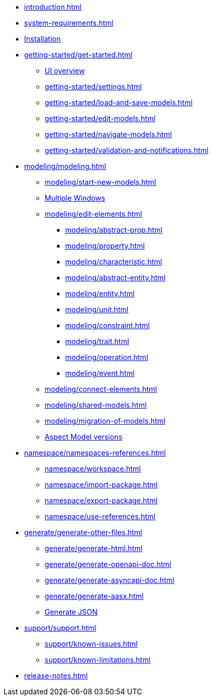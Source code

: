 * xref:introduction.adoc[]
* xref:system-requirements.adoc[]
* xref:installation.adoc[Installation]
* xref:getting-started/get-started.adoc[]
** xref:getting-started/ui-overview.adoc[UI overview]
** xref:getting-started/settings.adoc[]
** xref:getting-started/load-and-save-models.adoc[]
** xref:getting-started/edit-models.adoc[]
** xref:getting-started/navigate-models.adoc[]
** xref:getting-started/validation-and-notifications.adoc[]
* xref:modeling/modeling.adoc[]
** xref:modeling/start-new-models.adoc[]
** xref:modeling/working-with-multiple-windows.adoc[Multiple Windows]
** xref:modeling/edit-elements.adoc[]
***  xref:modeling/abstract-prop.adoc[]
***  xref:modeling/property.adoc[]
***  xref:modeling/characteristic.adoc[]
***  xref:modeling/abstract-entity.adoc[]
***  xref:modeling/entity.adoc[]
***  xref:modeling/unit.adoc[]
***  xref:modeling/constraint.adoc[]
***  xref:modeling/trait.adoc[]
***  xref:modeling/operation.adoc[]
***  xref:modeling/event.adoc[]
** xref:modeling/connect-elements.adoc[]
** xref:modeling/shared-models.adoc[]
** xref:modeling/migration-of-models.adoc[]
** xref:modeling/model-versions.adoc[Aspect Model versions]
* xref:namespace/namespaces-references.adoc[]
** xref:namespace/workspace.adoc[]
** xref:namespace/import-package.adoc[]
** xref:namespace/export-package.adoc[]
** xref:namespace/use-references.adoc[]
* xref:generate/generate-other-files.adoc[]
** xref:generate/generate-html.adoc[]
** xref:generate/generate-openapi-doc.adoc[]
** xref:generate/generate-asyncapi-doc.adoc[]
** xref:generate/generate-aasx.adoc[]
** xref:generate/generate-json.adoc[Generate JSON]
* xref:support/support.adoc[]
** xref:support/known-issues.adoc[]
** xref:support/known-limitations.adoc[]
* xref:release-notes.adoc[]
